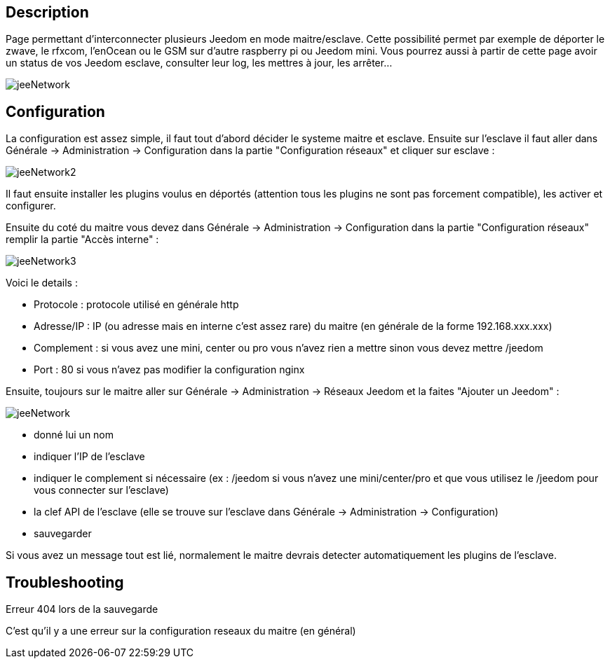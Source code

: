 :icons:

== Description
Page permettant d'interconnecter plusieurs Jeedom en mode maitre/esclave. Cette possibilité permet par exemple de 
déporter le zwave, le rfxcom, l'enOcean ou le GSM sur d'autre raspberry pi ou Jeedom mini. Vous pourrez aussi à partir de 
cette page avoir un status de vos Jeedom esclave, consulter leur log, les mettres à jour, les arrêter...

image::../images/jeeNetwork.JPG[]

== Configuration
La configuration est assez simple, il faut tout d'abord décider le systeme maitre et esclave. 
Ensuite sur l'esclave il faut aller dans Générale -> Administration -> Configuration dans la partie "Configuration réseaux" 
et cliquer sur esclave : 

image::../images/jeeNetwork2.JPG[]

Il faut ensuite installer les plugins voulus en déportés (attention tous les plugins ne sont pas forcement compatible), 
les activer et configurer.

Ensuite du coté du maitre vous devez dans Générale -> Administration -> Configuration dans la partie "Configuration réseaux" 
remplir la partie "Accès interne" : 

image::../images/jeeNetwork3.JPG[]

Voici le details : 

- Protocole : protocole utilisé en générale http
- Adresse/IP : IP (ou adresse mais en interne c'est assez rare) du maitre (en générale de la forme 192.168.xxx.xxx)
- Complement : si vous avez une mini, center ou pro vous n'avez rien a mettre sinon vous devez mettre /jeedom
- Port : 80 si vous n'avez pas modifier la configuration nginx

Ensuite, toujours sur le maitre aller sur Générale -> Administration -> Réseaux Jeedom et la faites "Ajouter un Jeedom" : 

image::../images/jeeNetwork.JPG[]

- donné lui un nom
- indiquer l'IP de l'esclave
- indiquer le complement si nécessaire (ex : /jeedom si vous n'avez une mini/center/pro et que vous utilisez le /jeedom pour vous connecter sur l'esclave)
- la clef API de l'esclave (elle se trouve sur l'esclave dans Générale -> Administration -> Configuration)
- sauvegarder

Si vous avez un message tout est lié, normalement le maitre devrais detecter automatiquement les plugins de l'esclave.

== Troubleshooting

[panel,danger]
.Erreur 404 lors de la sauvegarde
--
C'est qu'il y a une erreur sur la configuration reseaux du maitre (en général)
--
